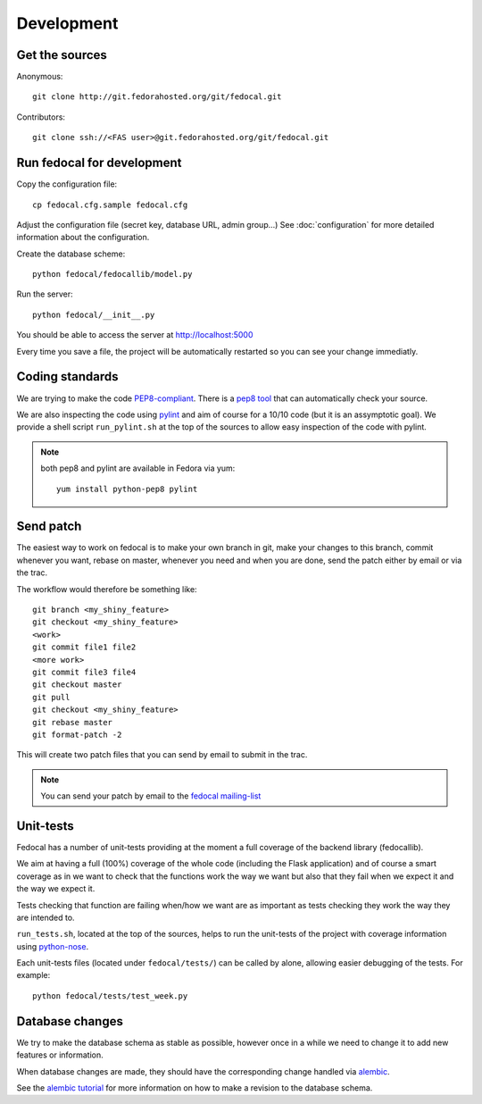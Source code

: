 Development
===========

Get the sources
---------------

Anonymous:

::

  git clone http://git.fedorahosted.org/git/fedocal.git

Contributors:

::

  git clone ssh://<FAS user>@git.fedorahosted.org/git/fedocal.git


Run fedocal for development
---------------------------
Copy the configuration file::

 cp fedocal.cfg.sample fedocal.cfg

Adjust the configuration file (secret key, database URL, admin group...)
See :doc:`configuration` for more detailed information about the configuration.


Create the database scheme::

  python fedocal/fedocallib/model.py

Run the server::

  python fedocal/__init__.py

You should be able to access the server at http://localhost:5000


Every time you save a file, the project will be automatically restarted
so you can see your change immediatly.


Coding standards
----------------

We are trying to make the code `PEP8-compliant
<http://www.python.org/dev/peps/pep-0008/>`_.  There is a `pep8 tool
<http://pypi.python.org/pypi/pep8>`_ that can automatically check
your source.


We are also inspecting the code using `pylint
<http://pypi.python.org/pypi/pylint>`_ and aim of course for a 10/10 code
(but it is an assymptotic goal).
We provide a shell script ``run_pylint.sh`` at the top of the sources to allow
easy inspection of the code with pylint.

.. note:: both pep8 and pylint are available in Fedora via yum:

          ::

            yum install python-pep8 pylint


Send patch
----------

The easiest way to work on fedocal is to make your own branch in git, make your
changes to this branch, commit whenever you want, rebase on master, whenever
you need and when you are done, send the patch either by email or via the trac.


The workflow would therefore be something like:

::

   git branch <my_shiny_feature>
   git checkout <my_shiny_feature>
   <work>
   git commit file1 file2
   <more work>
   git commit file3 file4
   git checkout master
   git pull
   git checkout <my_shiny_feature>
   git rebase master
   git format-patch -2

This will create two patch files that you can send by email to submit in the
trac.

.. note:: You can send your patch by email to the `fedocal mailing-list
          <https://lists.fedorahosted.org/mailman/listinfo/fedocal>`_

Unit-tests
----------

Fedocal has a number of unit-tests providing at the moment a full coverage of
the backend library (fedocallib).


We aim at having a full (100%) coverage of the whole code (including the Flask
application) and of course a smart coverage as in we want to check that the
functions work the way we want but also that they fail when we expect it and
the way we expect it.


Tests checking that function are failing when/how we want are as important
as tests checking they work the way they are intended to.

``run_tests.sh``, located at the top of the sources, helps to run the
unit-tests of the project with coverage information using `python-nose
<https://nose.readthedocs.org/>`_.


Each unit-tests files (located under ``fedocal/tests/``) can be called
by alone, allowing easier debugging of the tests. For example:

::

  python fedocal/tests/test_week.py


Database changes
----------------

We try to make the database schema as stable as possible, however once in a
while we need to change it to add new features or information.


When database changes are made, they should have the corresponding change
handled via `alembic <http://pypi.python.org/pypi/alembic>`_.


See the `alembic tutorial
<http://alembic.readthedocs.org/en/latest/tutorial.html>`_ for more information
on how to make a revision to the database schema.
